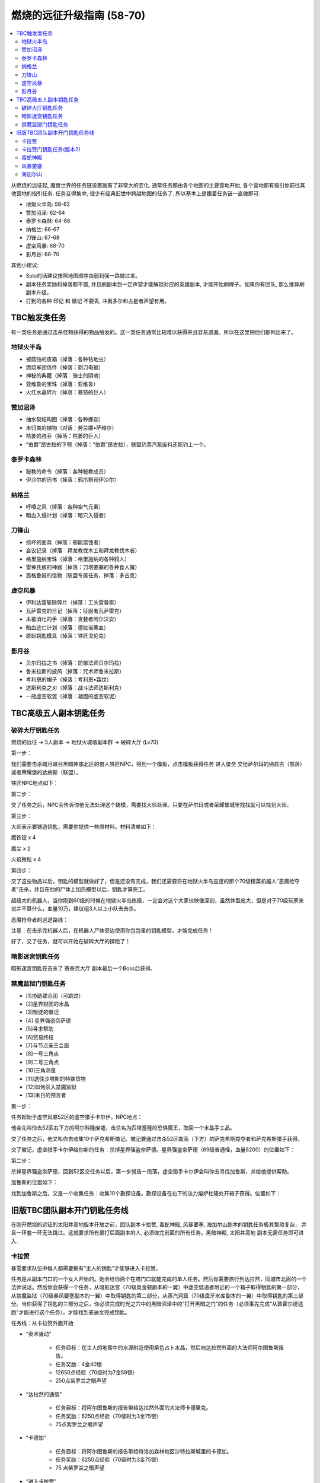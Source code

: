 燃烧的远征升级指南 (58-70)
==============================================================================

.. contents::
    :local:

从燃烧的远征起, 魔兽世界的任务链设置就有了非常大的变化. 通常任务都由各个地图的主要营地开始, 各个营地都有指引你前往其他营地的指引任务. 任务变得集中, 很少有经典旧世中跨越地图的任务了. 所以基本上是跟着任务链一直做即可.

- 地狱火半岛: 58-62
- 赞加沼泽: 62-64
- 泰罗卡森林: 64-66
- 纳格兰: 66-67
- 刀锋山: 67-68
- 虚空风暴: 68-70
- 影月谷: 68-70

其他小建议:

- Solo的话建议按照地图顺序由弱到强一路做过来。
- 副本任务奖励和掉落都不错, 并且刷副本到一定声望才能解锁对应的英雄副本, 才能开始刷牌子。如果你有团队, 那么推荐刷副本升级。
- 打到的各种 ``印记`` 和 ``徽记`` 不要丢, 冲奥多尔和占星者声望有用。


TBC触发类任务
------------------------------------------------------------------------------

有一类任务是通过击杀怪物获得的物品触发的。这一类任务通常比较难以获得并且容易遗漏。所以在这里把他们都列出来了。


地狱火半岛
~~~~~~~~~~~~~~~~~~~~~~~~~~~~~~~~~~~~~~~~~~~~~~~~~~~~~~~~~~~~~~~~~~~~~~~~~~~~~~

- 被腐蚀的皮箱（掉落：各种钻地虫）
- 燃烧军团信件（掉落：剃刀电锯）
- 神秘的典籍（掉落：骑士的阴魂）
- 亚维鲁的宝珠（掉落：亚维鲁）
- 火红水晶碎片（掉落：暴怒的巨人）


赞加沼泽
~~~~~~~~~~~~~~~~~~~~~~~~~~~~~~~~~~~~~~~~~~~~~~~~~~~~~~~~~~~~~~~~~~~~~~~~~~~~~~
- 抽水泵结构图（掉落：各种娜迦）
- 未归类的植物（对话：劳兰娜•萨维尔）
- 枯萎的孢芽（掉落：枯萎的巨人）
- “伯爵”昂古拉的下颚（掉落：“伯爵”昂古拉），联盟钓蒸汽泵废料还能钓上一个。


泰罗卡森林
~~~~~~~~~~~~~~~~~~~~~~~~~~~~~~~~~~~~~~~~~~~~~~~~~~~~~~~~~~~~~~~~~~~~~~~~~~~~~~
- 秘教的命令（掉落：各种秘教成员）
- 伊沙尔的历书（掉落：鸦爪祭司伊沙尔）


纳格兰
~~~~~~~~~~~~~~~~~~~~~~~~~~~~~~~~~~~~~~~~~~~~~~~~~~~~~~~~~~~~~~~~~~~~~~~~~~~~~~
- 呼嚎之风（掉落：各种空气元素）
- 暗血入侵计划（掉落：暗穴入侵者）


刀锋山
~~~~~~~~~~~~~~~~~~~~~~~~~~~~~~~~~~~~~~~~~~~~~~~~~~~~~~~~~~~~~~~~~~~~~~~~~~~~~~
- 损坏的面具（掉落：邪能腐蚀者）
- 会议记录（掉落：拜龙教伐木工和拜龙教伐木者）
- 格里施纳宝珠（掉落：格里施纳的各种鸦人）
- 雷神氏族的神器（掉落：刀塔要塞的各种食人魔）
- 高格鲁姆的信物（联盟专属任务，掉落：多古克）


虚空风暴
~~~~~~~~~~~~~~~~~~~~~~~~~~~~~~~~~~~~~~~~~~~~~~~~~~~~~~~~~~~~~~~~~~~~~~~~~~~~~~
- 伊利达雷斩除碎片（掉落：工头雷普索）
- 瓦萨雷克的日记（掉落：征服者瓦萨雷克）
- 未被消化的手（掉落：贪婪者阿尔沃安）
- 暗血逃亡计划（掉落：德拉诺黑血）
- 原始钥匙模具（掉落：铁匠戈伦克）


影月谷
~~~~~~~~~~~~~~~~~~~~~~~~~~~~~~~~~~~~~~~~~~~~~~~~~~~~~~~~~~~~~~~~~~~~~~~~~~~~~~
- 贝尔玛拉之书（掉落：防御法师贝尔玛拉）
- 鲁米拉斯的披风（掉落：咒术师鲁米拉斯）
- 考利恩的帽子（掉落：考利恩•霜纹）
- 达斯利克之刃（掉落：战斗法师达斯利克）
- 一瓶虚空软泥（掉落：凝固的虚空软泥）



TBC高级五人副本钥匙任务
------------------------------------------------------------------------------


.. _破碎大厅钥匙任务:

破碎大厅钥匙任务
~~~~~~~~~~~~~~~~~~~~~~~~~~~~~~~~~~~~~~~~~~~~~~~~~~~~~~~~~~~~~~~~~~~~~~~~~~~~~~

燃烧的远征 -> 5人副本 -> 地狱火城墙副本群 -> 破碎大厅 (Lv70)

第一步：

我们需要击杀暗月峡谷黑暗神庙北区的兽人铁匠NPC，得到一个模板，点击模板获得任务 ``进入堡垒`` 交给萨尔玛的纳兹古（部落）或者荣耀堡的达纳斯（联盟）。

铁匠NPC地点如下：


第二步：

交了任务之后，NPC会告诉你他无法处理这个铸模，需要找大师处理。只要在萨尔玛或者荣耀堡城里找找就可以找到大师。

第三步：

大师表示要铸造钥匙，需要你提供一些原材料。材料清单如下：

魔铁锭 x 4

魔尘 x 2

火焰微粒 x 4

第四步：

交了这些物品以后，钥匙的模型就做好了，但是还没有完成，我们还需要将在地狱火半岛巡逻的那个70级精英机器人“恶魔抢夺者”击杀，并且在他的尸体上加热模型以后，钥匙才算完工。

超级大的机器人，当你刚到60级的时候在地狱火半岛练级，一定会对这个大家伙映像深刻，虽然体型庞大，但是对于70级玩家来说并不算什么，血量10万，建议组3人以上小队去击杀。

恶魔抢夺者的巡逻路线：

注意：在击杀完机器人后，在机器人尸体旁边使用你包包里的钥匙模型，才能完成任务！

好了，交了任务，就可以开始在破碎大厅的探险了！


暗影迷宫钥匙任务
~~~~~~~~~~~~~~~~~~~~~~~~~~~~~~~~~~~~~~~~~~~~~~~~~~~~~~~~~~~~~~~~~~~~~~~~~~~~~~
暗影迷宫钥匙在击杀了 ``赛泰克大厅`` 副本最后一个Boss后获得。


禁魔监狱门钥匙任务
~~~~~~~~~~~~~~~~~~~~~~~~~~~~~~~~~~~~~~~~~~~~~~~~~~~~~~~~~~~~~~~~~~~~~~~~~~~~~~

- [1]协助联合团（可跳过）
- [2]星界财团的水晶
- [3]叛徒的徽记
- [4] 星界强盗奈萨德
- [5]寻求帮助
- [6]贸易终结
- [7]与节点亲王会面
- [8]一号三角点
- [9]二号三角点
- [10]三角测量
- [11]送往沙塔斯的特殊货物
- [12]如何杀入禁魔监狱
- [13]末日的预言者

第一步：

任务起始于虚空风暴52区的虚空猎手卡尔伊。NPC地点：

他会先叫你去52区右下方的阿尔科隆废墟，击杀名为匹塔塞隆的恐惧魔王，取回一个水晶手工品。

交了任务之后，他又叫你去收集10个萨克希斯徽记。徽记要通过击杀52区南面（下方）的萨克希斯掠夺者和萨克希斯猎手获得。

交了徽记，虚空猎手卡尔伊给你新的任务：杀掉星界强盗奈萨德。星界强盗奈萨德（69级普通怪，血量8200）的位置如下：


第二步：

杀掉星界强盗奈萨德，回到52区交任务以后，第一步就告一段落，虚空猎手卡尔伊会叫你去寻找加鲁斯，并给他提供帮助。

加鲁斯的位置如下：

找到加鲁斯之后，又是一个收集任务：收集10个勘探设备。勘探设备在右下的法力熔炉杜隆处开箱子获得。位置如下：


旧版TBC团队副本开门钥匙任务线
------------------------------------------------------------------------------
在刚开燃烧的远征的太阳井高地版本开放之前，团队副本卡拉赞, 毒蛇神殿, 风暴要塞, 海加尔山副本的钥匙任务极其繁琐复杂， 并且一环套一环无法跳过。这就要求所有要打后面副本的人, 必须做完前面的所有任务。黑暗神殿, 太阳井高地 副本无需任务即可进入.


.. _卡拉赞门任务:

卡拉赞
~~~~~~~~~~~~~~~~~~~~~~~~~~~~~~~~~~~~~~~~~~~~~~~~~~~~~~~~~~~~~~~~~~~~~~~~~~~~~~
暴雪要求队伍中每人都需要拥有“主人的钥匙”才能够进入卡拉赞。

任务是从副本门口的一个女人开始的。她会给你两个在塔门口就能完成的单人任务。然后你需要旅行到达拉然，同城市北面的一个法师说话。然后你会获得一个任务，从暗影迷宫（70级奥金顿副本的一翼）中虚空低语者附近的一个箱子取得钥匙的第一部分，从禁魔监狱（70级暴风要塞副本的一翼）中取得钥匙的第二部分，从蒸汽洞窟（70级盘牙水库副本的一翼）中取得钥匙的第三部分。当你获得了钥匙的三部分之后，你必须完成时光之穴中的黑暗沼泽中的“打开黑暗之门”的任务（必须事先完成“从敦霍尔德逃跑”才能进行这个任务），才能找到麦迪文完成钥匙。

任务线：从卡拉赞外面开始

- “奥术骚动”

    - 任务目标：在主人的地窖中的水源附近使用紫色占卜水晶，然后向达拉然外面的大法师阿尔图鲁斯报告。
    - 任务奖励：4金40银
    - 12650点经验（70级时为7金59银）
    - 250点紫罗兰之眼声望

- “达拉然的通信”

    - 任务目标：将阿尔图鲁斯的报告带给达拉然外面的大法师卡德里克。
    - 任务奖励：6250点经验（70级时为3金75银）
    - 75点紫罗兰之眼声望

- “卡德加”

    - 任务目标：将阿尔图鲁斯的报告带给特洛加森林地区沙特拉斯城里的卡德加。
    - 任务奖励：6250点经验（70级时为3金75银）
    - 75 点紫罗兰之眼声望

- “进入卡拉赞”

    - 任务目标：卡德加希望你进入奥金顿的暗影迷宫找到一个奥术宝箱里的第一个钥匙碎片。
    - 任务奖励：12650点经验（70级时为7金59银）
    - 250点紫罗兰之眼声望

- “第二和第三个碎片”

    - 任务目标：从盘牙水库里的一个奥术宝箱中找到钥匙的第二个碎片；从暴风要塞中的奥术宝箱中找到钥匙的第三个碎片。完成后回到沙特拉斯城的卡德加那里。
    - 任务奖励：15800点经验（70级时为9金48银）
    - 350点紫罗兰之眼声望

然后完成时光之穴的“黑色沼泽”任务就可以获得钥匙了。


卡拉赞门钥匙任务(版本2)
~~~~~~~~~~~~~~~~~~~~~~~~~~~~~~~~~~~~~~~~~~~~~~~~~~~~~~~~~~~~~~~~~~~~~~~~~~~~~~
1. 在逆风小径的卡拉赞大门门口，找NPC大法师奥图鲁斯接2个任务，``奥术干扰`` 和 ``幽灵的活动``。注意，这个任务68级就可以接了。
2. 完成后返回NPC大法师奥图鲁斯处交任务，然后会接到新任务 ``达拉然的联系``。到 ``希尔布莱德丘陵的北部`` 的 ``达拉然废墟`` 找NPC ``大法师赛德瑞克`` 交任务。
3. 在达拉然完成后，又接到新任务，回沙城，到圣光广场中央找卡德加交任务。然后领到钥匙碎片的任务，要开始跑副本了。
4. 第一个钥匙碎片在 ``暗影迷宫`` (进入等级70)最后一个BOSS处墙边上的容器里。打开容器后会刷出来一个很菜的JY怪，杀掉就可以loot钥匙碎片了。进入暗影迷宫副本之前有个铁门，需要 ``暗影迷宫钥匙`` 才能打开(钥匙是 ``塞泰克大厅`` 最后一个BOSS掉落。)。可以跟别人混进去，呵呵。
5. 交完第一个钥匙碎片后，领到获取第二个和第三个钥匙碎片的任务。
6. 第二个钥匙碎片在 ``赞加沼泽`` 的 ``蒸汽地窖`` 副本(进入等级70)的第一个BOSS前，可以不用杀BOSS,直接从斜坡跳到水里去打开容器，杀掉刷出来的怪，loot钥匙碎片。
7. 第三个钥匙碎片在虚空风暴的禁魔监狱副本(进入等级70，需要骑鸟飞上去)中，具体位置忘记了，好像是在杀完第一个BOSS之后的路上。**禁魔监狱也需要钥匙**，同样只要小队中有人有即可。**如果想自己获得钥匙，需要从52区的一个NPC处开始一个系列任务**。
(这里稍微总结一下，三个钥匙碎片需要在三个副本中获取，其中 ``暗影迷宫`` 和 ``禁魔监狱`` 还需要有相应的钥匙，不过只要小队中有人有钥匙即可（我做任务的时候，一个钥匙都没有 - -）；禁魔监狱需要有鸟飞上去；另外就是可以借用别人的副本进度来loot钥匙碎片。)
8. 做完第二个和第三个钥匙碎片以后，返回 ``沙城圣光广场`` 中央，找 ``卡德加交`` 任务，然后领到 ``麦迪文的触摸`` 这个任务。这个任务我简单解释一下，就是要求你去JJS(加基森)的时光之穴，在黑暗沼泽(俗称时光2)中找到麦迪文，让他修复由三个钥匙碎片合成的学徒钥匙，以便学徒钥匙能有打开卡拉赞大门的能力。
9. 当我做到这步的时候，网上的攻略就开始说要做救萨尔的任务，我便疑惑这2个任务有什么关联。后来等我到了时光之穴后，想进入黑暗沼泽时，系统提示我必须完成时光之穴的 ``另外一个XXX任务``，才允许我进入黑暗沼泽。而这个必须完成的任务，就是俗称的救萨尔任务。
10. 系列任务的起始是先听一些关于时光之穴的介绍，然后进入 ``旧希尔斯布莱德`` (俗称时光1副本)，拯救萨尔，该系列任务完成之后，系统才允许你进入黑暗沼泽，你才能继续完成麦迪文的触摸这个任务。如果你没有完成救萨尔的那个系列任务，是不能进入黑暗沼泽的。今天晚上先后组了2个队友，都是没有完成救萨尔的那个系列任务，所以无法进入黑暗沼泽。
11. 这里还要再说明一下，救萨尔的系列任务与完成钥匙碎片任务是独立的，也就是说可以先完成救萨尔这个任务。然后再回外域完成钥匙碎片的任务。不过由于要来回跑路，还是先建议完成钥匙碎片任务，接到麦迪文的触摸后，再来时光之穴，避免反复跑路。而实际上在完成拯救萨尔的任务后，你还会接到一个新任务 ``黑色沼泽``，就是要让你进入黑色沼泽，开启黑暗之门。所以2个任务进行到这里，就合二为一了。
以上也是我在网上看攻略时一直迷惑的地方，直到今天自己做完任务，才全都弄清楚。也希望看过此文的朋友现在能够对任务的来龙去脉有所了解了。
12. 进入黑暗沼泽后，面对的就是俗称的18波。今天晚上我们小队的配置是：ZHAO，小熙，冰火，毛脚，我。任务分配是ZHAO,冰火，我全力RUSH BOSS，毛脚杀小怪，出现3只小怪的时候，冰火NOVA一下，小熙负责治疗。从第13波怪起，陆续使用道标(召唤一只NPC龙协助一起作战，该道具在进入黑暗沼泽副本后领任务的NPC那里获取)。整个过程相对还是比较容易，DOWN掉最后的BOSS后，顺利完成麦迪文的触摸任务和拯救萨尔之后新接的黑色沼泽的任务。
13. 返回沙城，找圣光广场的卡德加交任务，领到“麦迪文的钥匙”，可以进入KLZ了。


.. _毒蛇神殿门任务:

毒蛇神殿
~~~~~~~~~~~~~~~~~~~~~~~~~~~~~~~~~~~~~~~~~~~~~~~~~~~~~~~~~~~~~~~~~~~~~~~~~~~~~~
首先在英雄模式下的奴隶围栏关底，找NPC接任务。然后去卡拉赞杀死夜魇和戈鲁尔之巢的总boss获得任务物品。


.. _风暴要塞门任务:

风暴要塞
~~~~~~~~~~~~~~~~~~~~~~~~~~~~~~~~~~~~~~~~~~~~~~~~~~~~~~~~~~~~~~~~~~~~~~~~~~~~~~
暴雪要求队伍中每人都需要拥有“风暴钥匙匙”才能够进入风暴要塞。

因为这里并没有门，而钥匙就像是龙火护符这样一个被动型的入口道具。当你完成了影月谷的诅咒密码任务链之后，你会在邮箱中收到卡德加的一封信，邀请你和他去谈一谈。他会指示你去找阿达，然后阿达会给你3个任务：“纳鲁的试练：仁慈”－你必须完成英雄模式的破碎大厅（70级地狱火堡垒副本的一翼）；“纳鲁的试练：力量”－你必须完成英雄模式的暗影迷宫（70级奥金顿副本的一翼）；还有“纳鲁的试练：坚韧”－你必须完成英雄模式的禁魔监狱（70级暴风要塞副本的一翼）。当你通过了三项测试之后，你会收到最后一项测试：“纳鲁的试练：玛格瑟里顿”；当你完成这个任务之后就会收到风暴钥匙作为奖励，让你得以进入“风暴要塞”副本。

- 任务：“纳鲁的试练：仁慈”
    - 任务目标：沙特拉斯城的阿达希望你能从地狱火堡垒的破碎大厅中找回未曾使用的刽子手之斧。任务必须在英雄模式下完成。
    - 任务奖励：500点沙尔塔声望
- 任务：“纳鲁的试练：力量”
    - 任务目标：沙特拉斯城的阿达希望你能找到卡利苏拉什的三叉戟和虚空低语者的精华。任务必须在英雄模式下完成。
    - 任务奖励：500点沙尔塔声望
- 任务：“纳鲁的试练：坚韧”
    - 任务目标：沙特拉斯城的阿达希望你能从暴风要塞的阿卡特拉兹中救出米尔豪斯玛拿斯通。任务必须在英雄模式下完成。
    - 任务奖励： 500点沙尔塔声望
- 任务：“纳鲁的试练：玛格瑟里顿”
    - 任务目标：沙特拉斯城的阿达希望你能杀死玛格瑟里顿。
    - 任务奖励：70级时获得24金60银，风暴钥匙，还有::

        <凤凰烈焰指环>
        拾取绑定
        唯一
        手指
        ＋24耐力
        ＋30火焰抗性


.. _海加尔山门任务:

海加尔山
~~~~~~~~~~~~~~~~~~~~~~~~~~~~~~~~~~~~~~~~~~~~~~~~~~~~~~~~~~~~~~~~~~~~~~~~~~~~~~
找海加尔山副本群外面的NPC接任务，要求打败风暴要塞的凯尔萨斯和毒蛇神殿的瓦斯琪，获得他们的永恒之瓶。
